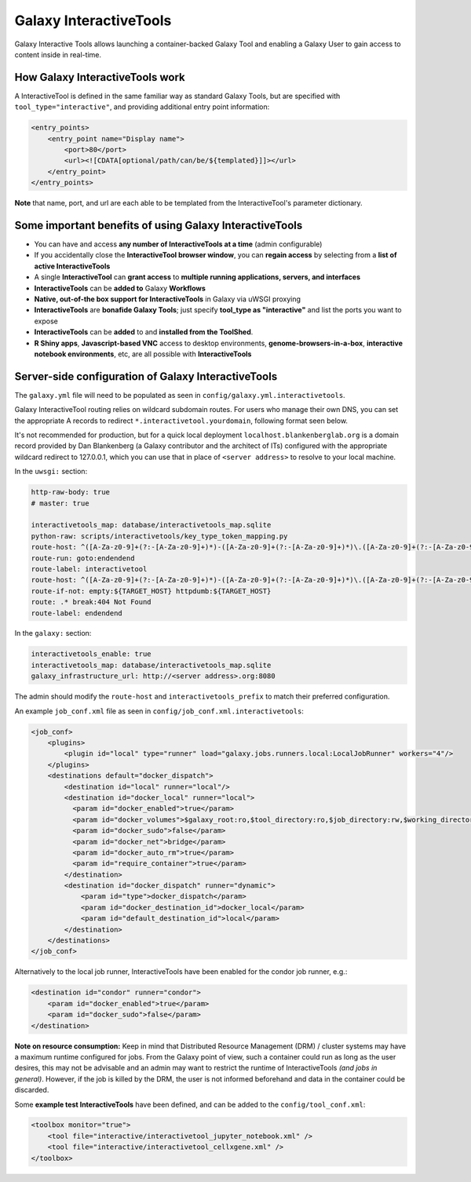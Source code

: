 Galaxy InteractiveTools
=======================

Galaxy Interactive Tools allows launching a container-backed Galaxy Tool
and enabling a Galaxy User to gain access to content inside in real-time.


How Galaxy InteractiveTools work
--------------------------------

A InteractiveTool is defined in the same familiar way as standard Galaxy Tools,
but are specified with ``tool_type="interactive"``, and providing additional
entry point information:

.. code-block:: xml

        <entry_points>
            <entry_point name="Display name">
                <port>80</port>
                <url><![CDATA[optional/path/can/be/${templated}]]></url>
            </entry_point>
        </entry_points>

**Note** that name, port, and url are each able to be templated from the InteractiveTool's parameter dictionary.



Some important benefits of using Galaxy InteractiveTools
--------------------------------------------------------

- You can have and access **any number of InteractiveTools at a time** (admin configurable)
- If you accidentally close the **InteractiveTool browser window**, you can **regain access** by selecting from a **list of active InteractiveTools**
- A single **InteractiveTool** can **grant access** to **multiple running applications, servers, and interfaces**
- **InteractiveTools** can be **added to** Galaxy **Workflows**
- **Native, out-of-the box support for InteractiveTools** in Galaxy via uWSGI proxying
- **InteractiveTools** are **bonafide Galaxy Tools**; just specify **tool_type as "interactive"** and list the ports you want to expose
- **InteractiveTools** can be **added** to and **installed from the ToolShed**.
- **R Shiny apps**, **Javascript-based VNC** access to desktop environments, **genome-browsers-in-a-box**, **interactive notebook environments**, etc, are all possible with **InteractiveTools**



Server-side configuration of Galaxy InteractiveTools
----------------------------------------------------

The ``galaxy.yml`` file will need to be populated as seen in
``config/galaxy.yml.interactivetools``.

Galaxy InteractiveTool routing relies on wildcard subdomain routes. For users
who manage their own DNS, you can set the appropriate A records to redirect
``*.interactivetool.yourdomain``, following format seen below.

It's not recommended for production, but for a quick local deployment
``localhost.blankenberglab.org`` is a domain record provided by Dan Blankenberg
(a Galaxy contributor and the architect of ITs) configured with the appropriate
wildcard redirect to 127.0.0.1, which you can use that in place of
``<server address>`` to resolve to your local machine.

In the ``uwsgi:`` section:

.. code-block:: yaml

  http-raw-body: true
  # master: true

  interactivetools_map: database/interactivetools_map.sqlite
  python-raw: scripts/interactivetools/key_type_token_mapping.py
  route-host: ^([A-Za-z0-9]+(?:-[A-Za-z0-9]+)*)-([A-Za-z0-9]+(?:-[A-Za-z0-9]+)*)\.([A-Za-z0-9]+(?:-[A-Za-z0-9]+)*)\.(interactivetool\.<server address>:8080)$ goto:interactivetool
  route-run: goto:endendend
  route-label: interactivetool
  route-host: ^([A-Za-z0-9]+(?:-[A-Za-z0-9]+)*)-([A-Za-z0-9]+(?:-[A-Za-z0-9]+)*)\.([A-Za-z0-9]+(?:-[A-Za-z0-9]+)*)\.(interactivetool\.<server address>:8080)$ rpcvar:TARGET_HOST rtt_key_type_token_mapper_cached $1 $3 $2 $4 $0 5
  route-if-not: empty:${TARGET_HOST} httpdumb:${TARGET_HOST}
  route: .* break:404 Not Found
  route-label: endendend


In the ``galaxy:`` section:

.. code-block:: yaml

  interactivetools_enable: true
  interactivetools_map: database/interactivetools_map.sqlite
  galaxy_infrastructure_url: http://<server address>.org:8080


The admin should modify the ``route-host`` and ``interactivetools_prefix`` to match their preferred configuration.

An example ``job_conf.xml`` file as seen in ``config/job_conf.xml.interactivetools``:

.. code-block:: xml

        <job_conf>
            <plugins>
                <plugin id="local" type="runner" load="galaxy.jobs.runners.local:LocalJobRunner" workers="4"/>
            </plugins>
            <destinations default="docker_dispatch">
                <destination id="local" runner="local"/>
                <destination id="docker_local" runner="local">
                  <param id="docker_enabled">true</param>
                  <param id="docker_volumes">$galaxy_root:ro,$tool_directory:ro,$job_directory:rw,$working_directory:rw,$default_file_path:ro</param>
                  <param id="docker_sudo">false</param>
                  <param id="docker_net">bridge</param>
                  <param id="docker_auto_rm">true</param>
                  <param id="require_container">true</param>
                </destination>
                <destination id="docker_dispatch" runner="dynamic">
                    <param id="type">docker_dispatch</param>
                    <param id="docker_destination_id">docker_local</param>
                    <param id="default_destination_id">local</param>
                </destination>
            </destinations>
        </job_conf> 


Alternatively to the local job runner, InteractiveTools have been enabled for the condor job runner, e.g.:

.. code-block:: xml

        <destination id="condor" runner="condor">
            <param id="docker_enabled">true</param>
            <param id="docker_sudo">false</param>
        </destination>


**Note on resource consumption:** Keep in mind that Distributed Resource
Management (DRM) / cluster systems may have a maximum runtime configured for
jobs. From the Galaxy point of view, such a container could run as long as the
user desires, this may not be advisable and an admin may want to restrict the
runtime of InteractiveTools *(and jobs in general)*. However, if the job is
killed by the DRM, the user is not informed beforehand and data in the container
could be discarded.

Some **example test InteractiveTools** have been defined, and can be added to
the ``config/tool_conf.xml``:

.. code-block:: xml

    <toolbox monitor="true">
        <tool file="interactive/interactivetool_jupyter_notebook.xml" />
        <tool file="interactive/interactivetool_cellxgene.xml" />
    </toolbox>
